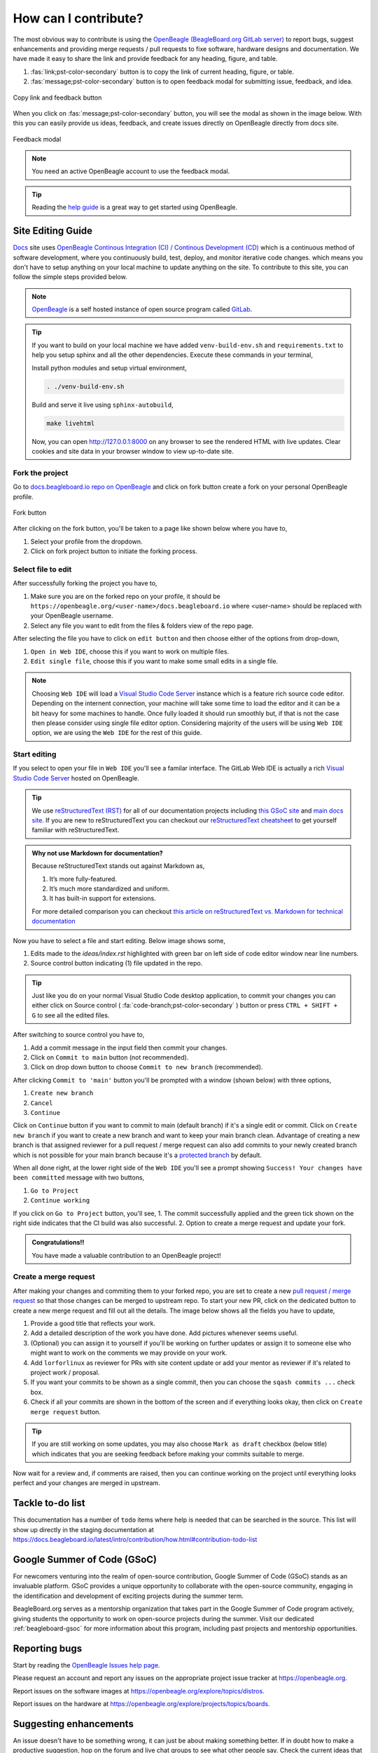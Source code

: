 .. _contribution-how:

How can I contribute?
#####################

The most obvious way to contribute is using the `OpenBeagle (BeagleBoard.org GitLab server) <https://openbeagle.org>`_ to report
bugs, suggest enhancements and providing merge requests / pull requests to fixe software, hardware designs and documentation. We 
have made it easy to share the link and provide feedback for any heading, figure, and table.

1. :fas:`link;pst-color-secondary` button is to copy the link of current heading, figure, or table.
2. :fas:`message;pst-color-secondary` button is to open feedback modal for submitting issue, feedback, and idea.

.. figure:: images/copy-link-and-feedback-button.png
    :align: center
    :alt: Copy link and feedback button

    Copy link and feedback button

When you click on :fas:`message;pst-color-secondary` button, you will see the modal as shown in the image below. 
With this you can easily provide us ideas, feedback, and create issues directly on OpenBeagle directly from docs site.

.. figure:: images/feedback-modal.png
    :align: center
    :alt: Feedback modal

    Feedback modal

.. note:: 
    You need an active OpenBeagle account to use the feedback modal. 

.. tip::   
    Reading the `help guide <https://openbeagle.org/help/>`_ is a great way to get started using OpenBeagle.

.. _docs-site-editing-guide:

Site Editing Guide
*******************

`Docs <https://docs.beagleboard.org/>`_ site uses `OpenBeagle Continous Integration (CI) / Continous Development
(CD) <https://docs.gitlab.com/ee/ci/>`_ which is a continuous method of software development, where
you continuously build, test, deploy, and monitor iterative code changes. which means you don't have to setup
anything on your local machine to update anything on the site. To contribute to this site, you can follow the
simple steps provided below.

.. note:: `OpenBeagle <https://openbeagle.org/>`_ is a self hosted instance of open source program called `GitLab <https://about.gitlab.com/>`_.

.. tip::

    If you want to build on your local machine we have added ``venv-build-env.sh`` and ``requirements.txt``
    to help you setup sphinx and all the other dependencies. Execute these commands in your terminal,

    Install python modules and setup virtual environment,

    .. code:: shell

        . ./venv-build-env.sh

    Build and serve it live using ``sphinx-autobuild``,

    .. code:: shell

        make livehtml

    Now, you can open `http://127.0.0.1:8000 <http://127.0.0.1:8000>`_ on any browser to see the rendered HTML with live updates.
    Clear cookies and site data in your browser window to view up-to-date site.

Fork the project
=================

Go to `docs.beagleboard.io repo on OpenBeagle <https://openbeagle.org/docs/docs.beagleboard.io>`_
and click on fork button create a fork on your personal OpenBeagle profile.

.. figure:: images/fork-button.png
    :align: center
    :alt: Fork button

    Fork button

After clicking on the fork button, you'll be taken to a page like shown below where you have to,

1. Select your profile from the dropdown.
2. Click on fork project button to initiate the forking process.

.. image:: images/fork-project.png
    :align: center

Select file to edit
====================

After successfully forking the project you have to,

1. Make sure you are on the forked repo on your profile, it should be ``https://openbeagle.org/<user-name>/docs.beagleboard.io`` where <user-name> should be replaced with your OpenBeagle username.
2. Select any file you want to edit from the files & folders view of the repo page.

.. image:: images/repo-file-folders.png
    :align: center

After selecting the file you have to click on ``edit button`` and then choose either of the options from drop-down,

1. ``Open in Web IDE``, choose this if you want to work on multiple files.
2. ``Edit single file``, choose this if you want to make some small edits in a single file.

.. image:: images/edit-button.png
    :align: center

.. note::
    Choosing ``Web IDE`` will load a `Visual Studio Code Server <https://code.visualstudio.com/docs/remote/vscode-server>`_
    instance which is a feature rich source code editor. Depending on the internent connection, your machine will take some time to
    load the editor and it can be a bit heavy for some machines to handle. Once fully loaded it should run smoothly but, if that is
    not the case then please consider using single file editor option. Considering majority of the users will be using ``Web IDE`` option,
    we are using the ``Web IDE`` for the rest of this guide.

Start editing
==============

If you select to open your file in ``Web IDE`` you'll see a familar interface. The GitLab Web IDE is actually a rich
`Visual Studio Code Server <https://code.visualstudio.com/docs/remote/vscode-server>`_ hosted on OpenBeagle.

.. image:: images/ide.png
    :align: center

.. tip:: We use `reStructuredText (RST) <https://en.wikipedia.org/wiki/ReStructuredText>`_ for all of our documentation projects
   including `this GSoC site  <https://gsoc.beagleboard.io/>`_ and `main docs site <https://docs.beagleboard.org/latest/>`_.
   If you are new to reStructuredText you can checkout our `reStructuredText cheatsheet <https://docs.beagleboard.org/latest/
   intro/contribution/rst-cheat-sheet.html>`_ to get yourself familiar with reStructuredText.

.. admonition:: Why not use Markdown for documentation?

   Because reStructuredText stands out against Markdown as,

   1. It’s more fully-featured.
   2. It’s much more standardized and uniform.
   3. It has built-in support for extensions.

   For more detailed comparison you can checkout `this article on reStructuredText vs. Markdown for technical
   documentation <https://eli.thegreenplace.net/2017/restructuredtext-vs-markdown-for-technical-documentation/>`_

Now you have to select a file and start editing. Below image shows some,

1. Edits made to the `ideas/index.rst` highlighted with green bar on left side of code editor window near line numbers.
2. Source control button indicating (1) file updated in the repo.

.. image:: images/make-edits.png
    :align: center

.. tip:: Just like you do on your normal Visual Studio Code desktop application, to commit your changes you can either
    click on Source control ( :fa:`code-branch;pst-color-secondary` ) button or press ``CTRL + SHIFT + G`` to see all the edited files.

After switching to source control you have to,

1. Add a commit message in the input field then commit your changes.
2. Click on ``Commit to main`` button (not recommended).
3. Click on drop down button to choose ``Commit to new branch`` (recommended).

.. image:: images/commit-changes.png
    :align: center

After clicking ``Commit to 'main'`` button you'll be prompted with a window (shown below) with three options,

1. ``Create new branch``
2. ``Cancel``
3. ``Continue``

Click on ``Continue`` button if you want to commit to main (default branch) if it's a single edit or commit.
Click on ``Create new branch`` if you want to create a new branch and want to keep your main branch clean. Advantage
of creating a new branch is that assigned reviewer for a pull request / merge request can also add commits to your
newly created branch which is not possible for your main branch because it's a `protected branch <https://docs.gitlab.com/
ee/user/project/protected_branches.html>`_ by default.

.. image:: images/commit-branch.png
    :align: center

When all done right, at the lower right side of the ``Web IDE`` you'll see a prompt showing ``Success! Your changes have been committed`` message with
two buttons,

1. ``Go to Project``
2. ``Continue working``

.. image:: images/commit-success.png
    :align: center

If you click on ``Go to Project`` button, you'll see,
1. The commit successfully applied and the green tick shown on the right side indicates that the CI build was also successful.
2. Option to create a merge request and update your fork.

.. image:: images/commit.png
    :align: center

.. admonition:: Congratulations!!

    You have made a valuable contribution to an OpenBeagle project!

Create a merge request
=======================

After making your changes and commiting them to your forked repo, you are set to create a new `pull request / merge request
<https://en.wikipedia.org/wiki/Distributed_version_control#Pull_requests>`_ so that those changes can be merged to upstream
repo. To start your new PR, click on the dedicated button to create a new merge request and fill out all the details. The image
below shows all the fields you have to update,

1. Provide a good title that reflects your work.
2. Add a detailed description of the work you have done. Add pictures whenever seems useful.
3. (Optional) you can assign it to yourself if you'll be working on further updates or assign it to someone else who might want to work on the comments we may provide on your work.
4. Add ``lorforlinux`` as reviewer for PRs with site content update or add your mentor as reviewer if it's related to project work / proposal.
5. If you want your commits to be shown as a single commit, then you can choose the ``sqash commits ...`` check box.
6. Check if all your commits are shown in the bottom of the screen and if everything looks okay, then click on ``Create merge request`` button.

.. tip:: If you are still working on some updates, you may also choose ``Mark as draft`` checkbox (below title)
    which indicates that you are seeking feedback before making your commits suitable to merge.

.. image:: images/merge-request.png
    :align: center

Now wait for a review and, if comments are raised, then you can continue working on the project
until everything looks perfect and your changes are merged in upstream.

.. _contribution-todo-list:

Tackle to-do list
*****************

This documentation has a number of ``todo`` items where help is needed that can be searched in the source. This list will
show up directly in the staging documentation at https://docs.beagleboard.io/latest/intro/contribution/how.html#contribution-todo-list

.. todolist::

Google Summer of Code (GSoC)
****************************

For newcomers venturing into the realm of open-source contribution, Google Summer of Code (GSoC) stands as an invaluable platform. GSoC provides a unique opportunity to collaborate with the open-source community, engaging in the identification and development of exciting projects during the summer term.

BeagleBoard.org serves as a mentorship organization that takes part in the Google Summer of Code program actively, giving students the opportunity to work on open-source projects during the summer. Visit our dedicated :ref:`beagleboard-gsoc` for more information about this program, including past projects and mentorship opportunities. 

Reporting bugs
***************

Start by reading the `OpenBeagle Issues help page <https://openbeagle.org/help/user/project/issues/index.md>`_.

Please request an account and report any issues on the appropriate project issue tracker at https://openbeagle.org.

Report issues on the software images at https://openbeagle.org/explore/topics/distros.

Report issues on the hardware at https://openbeagle.org/explore/projects/topics/boards.

Suggesting enhancements
***********************

An issue doesn't have to be something wrong, it can just be about making something better. If in doubt how to make
a productive suggestion, hop on the forum and live chat groups to see what other people say. Check the current
ideas that are already out there and give us your idea. Try to be constructive in your suggestion. We are a primarily
a volunteer community looking to make your experience better, as those that follow you, and your suggestion could be
key in that endeavor.

Where available, use the "enhancement" `label <https://openbeagle.org/help/user/project/labels.md>`_ on your issue
to make sure we know you are looking for a future improvement, not reporting something critically wrong.

Submitting merge requests
*************************

If you want to contribute to a project, the most practical way is with a
`merge request <https://openbeagle.org/help/user/project/merge_requests/index.html>`_. Start
by `creating a fork <https://openbeagle.org/help/user/project/repository/forking_workflow.html>`_, which
is your own copy of the project you can feel free to edit how you see fit. When ready,
`create a merge request <https://openbeagle.org/help/user/project/merge_requests/creating_merge_requests.html>`_ and
we'll review your work and give comments back to you. If suitable, we'll update the code to include your contribution!

A bit more detailed suggestions can be found in the articles linked below.

Articles on contribution
**************************

- :ref:`beagleboard-git-usage`
- :ref:`beagleboard-doc-style`
- :ref:`rst-cheat-sheet`
- :ref:`beagleboard-linux-upstream`

History of contributors
***********************

- :ref:`contributors`
